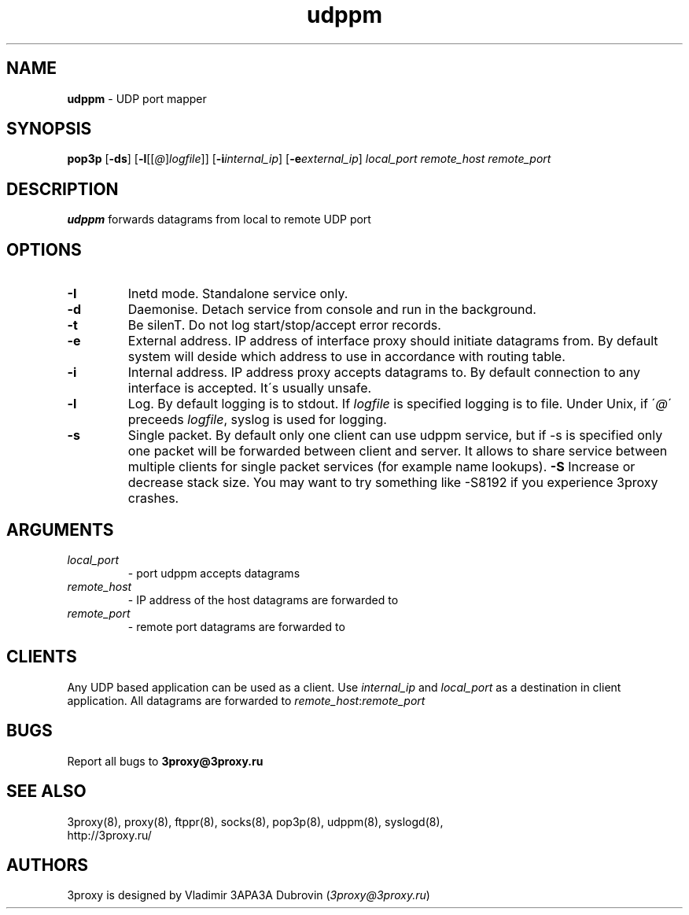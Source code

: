 .TH udppm "8" "January 2016" "3proxy 0.8" "Universal proxy server"
.SH NAME
.B udppm
\- UDP port mapper
.SH SYNOPSIS
.BR "pop3p " [ -ds ]
.IB \fR[ -l \fR[ \fR[ @ \fR] logfile \fR]]
.IB \fR[ -i internal_ip\fR]
.IB \fR[ -e external_ip\fR]
.I local_port remote_host remote_port
.SH DESCRIPTION
.B udppm
forwards datagrams from local to remote UDP port
.SH OPTIONS
.TP
.B -I
Inetd mode. Standalone service only.
.TP
.B -d
Daemonise. Detach service from console and run in the background.
.TP
.B -t
Be silenT. Do not log start/stop/accept error records.
.TP
.B -e
External address. IP address of interface proxy should initiate datagrams
from. 
By default system will deside which address to use in accordance
with routing table.
.TP
.B -i
Internal address. IP address proxy accepts datagrams to.
By default connection to any interface is accepted. It\'s usually unsafe.
.TP
.B -l
Log. By default logging is to stdout. If
.I logfile
is specified logging is to file. Under Unix, if
.RI \' @ \'
preceeds
.IR logfile ,
syslog is used for logging.
.TP
.B -s
Single packet. By default only one client can use udppm service, but
if -s is specified only one packet will be forwarded between client and server.
It allows to share service between multiple clients for single packet services
(for example name lookups).
.B -S
Increase or decrease stack size. You may want to try something like -S8192 if you experience 3proxy
crashes.
.SH ARGUMENTS
.TP
.I local_port
- port udppm accepts datagrams
.TP
.I remote_host
- IP address of the host datagrams are forwarded to
.TP
.I remote_port
- remote port datagrams are forwarded to
.SH CLIENTS
Any UDP based application can be used as a client. Use
.I internal_ip
and
.I local_port
as a destination in client application. All datagrams are forwarded to
.IR remote_host : remote_port
.SH BUGS
Report all bugs to
.BR 3proxy@3proxy.ru
.SH SEE ALSO
3proxy(8), proxy(8), ftppr(8), socks(8), pop3p(8), udppm(8), syslogd(8),
.br
http://3proxy.ru/
.SH AUTHORS
3proxy is designed by Vladimir 3APA3A Dubrovin
.RI ( 3proxy@3proxy.ru )
